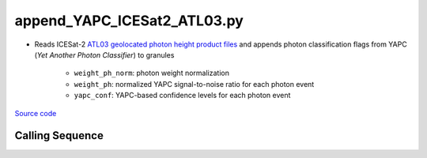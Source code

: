 ============================
append_YAPC_ICESat2_ATL03.py
============================

- Reads ICESat-2 `ATL03 geolocated photon height product files <https://nsidc.org/data/ATL03>`_ and appends photon classification flags from YAPC (*Yet Another Photon Classifier*) to granules

    * ``weight_ph_norm``: photon weight normalization
    * ``weight_ph``: normalized YAPC signal-to-noise ratio for each photon event
    * ``yapc_conf``: YAPC-based confidence levels for each photon event

`Source code`__

.. __: https://github.com/tsutterley/yapc/blob/main/scripts/append_YAPC_ICESat2_ATL03.py

Calling Sequence
################

.. argparse::
    :filename: ../../scripts/append_YAPC_ICESat2_ATL03.py
    :func: arguments
    :prog: append_YAPC_ICESat2_ATL03.py
    :nodescription:
    :nodefault:

    --K -k : @after
        * Use ``0`` for dynamic selection of neighbors

    --aspect : @after
        * Use ``0`` for pre-defined window dimensions

    --win-h : @after
        * Use ``0`` for dynamic window height

    --method : @after
        * ``'ball_tree'``: use ``scikit.learn.BallTree`` with custom distance metric
        * ``'linear'``: use a brute-force approach with linear algebra
        * ``'brute'``: use a brute-force approach

    --metric : @after
        * ``'height'``: height differences
        * ``'manhattan'``: manhattan distances

    --norm : @after
        * ``'segment'``: normalize photon weights for each segment
        * ``'granule'``: normalize photon weights over complete granule

    --output -O : @after
        * ``'append'``: add photon classification flags to original ATL03 file
        * ``'copy'``: add photon classification flags to a copied ATL03 file
        * ``'reduce'``: create a new file with the photon classification flags
